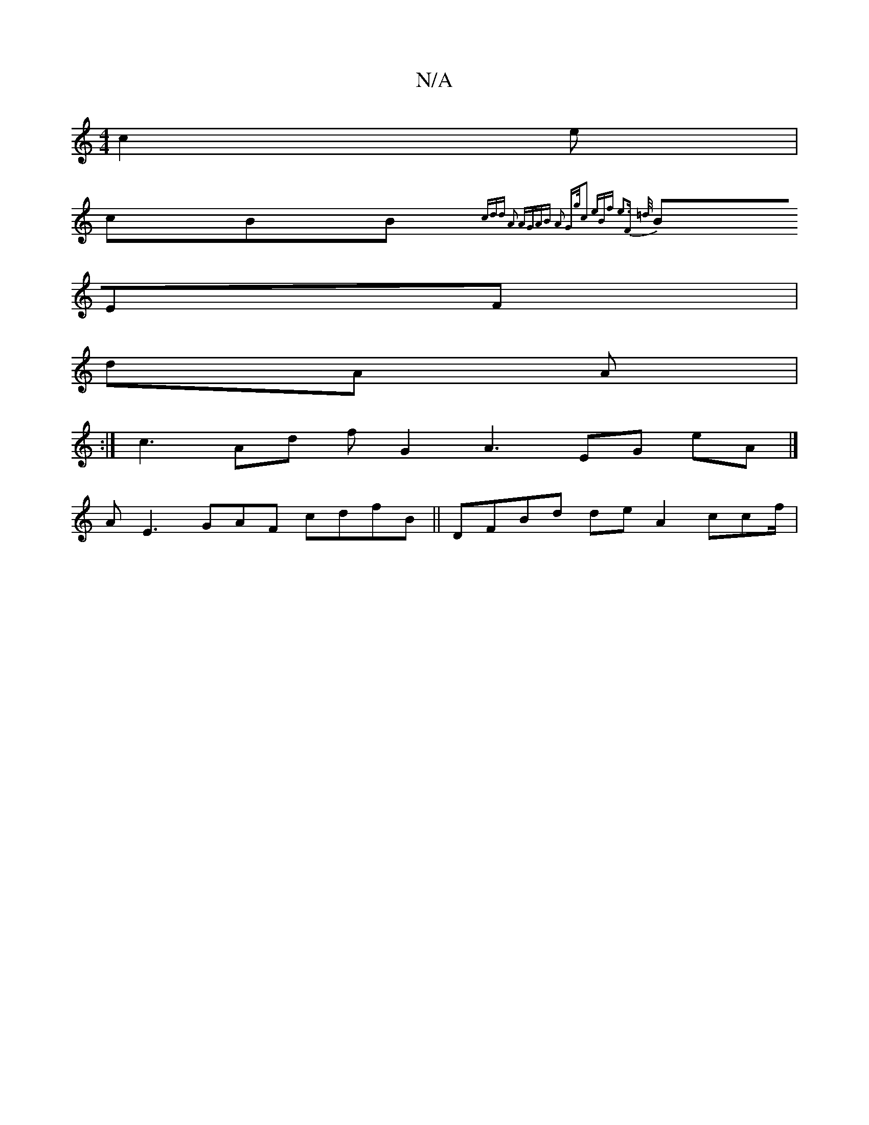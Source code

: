 X:1
T:N/A
M:4/4
R:N/A
K:Cmajor
c2e|
c}BB{cdd | A2 AGAB A2 G{g/c2 eBf | e3F =d/||
BEF|
dA A|
:|c3Ad f G2A3EG eA|]
AE3 GAF cdfB || DFBd de A2 ccf/ |

c2c/cGFB AFAd dGcAG |:|
D>~AA |gE| d AAB G|] {dg^|
[A2|
DB2d |A{| A2AF e2 | G/Afc (